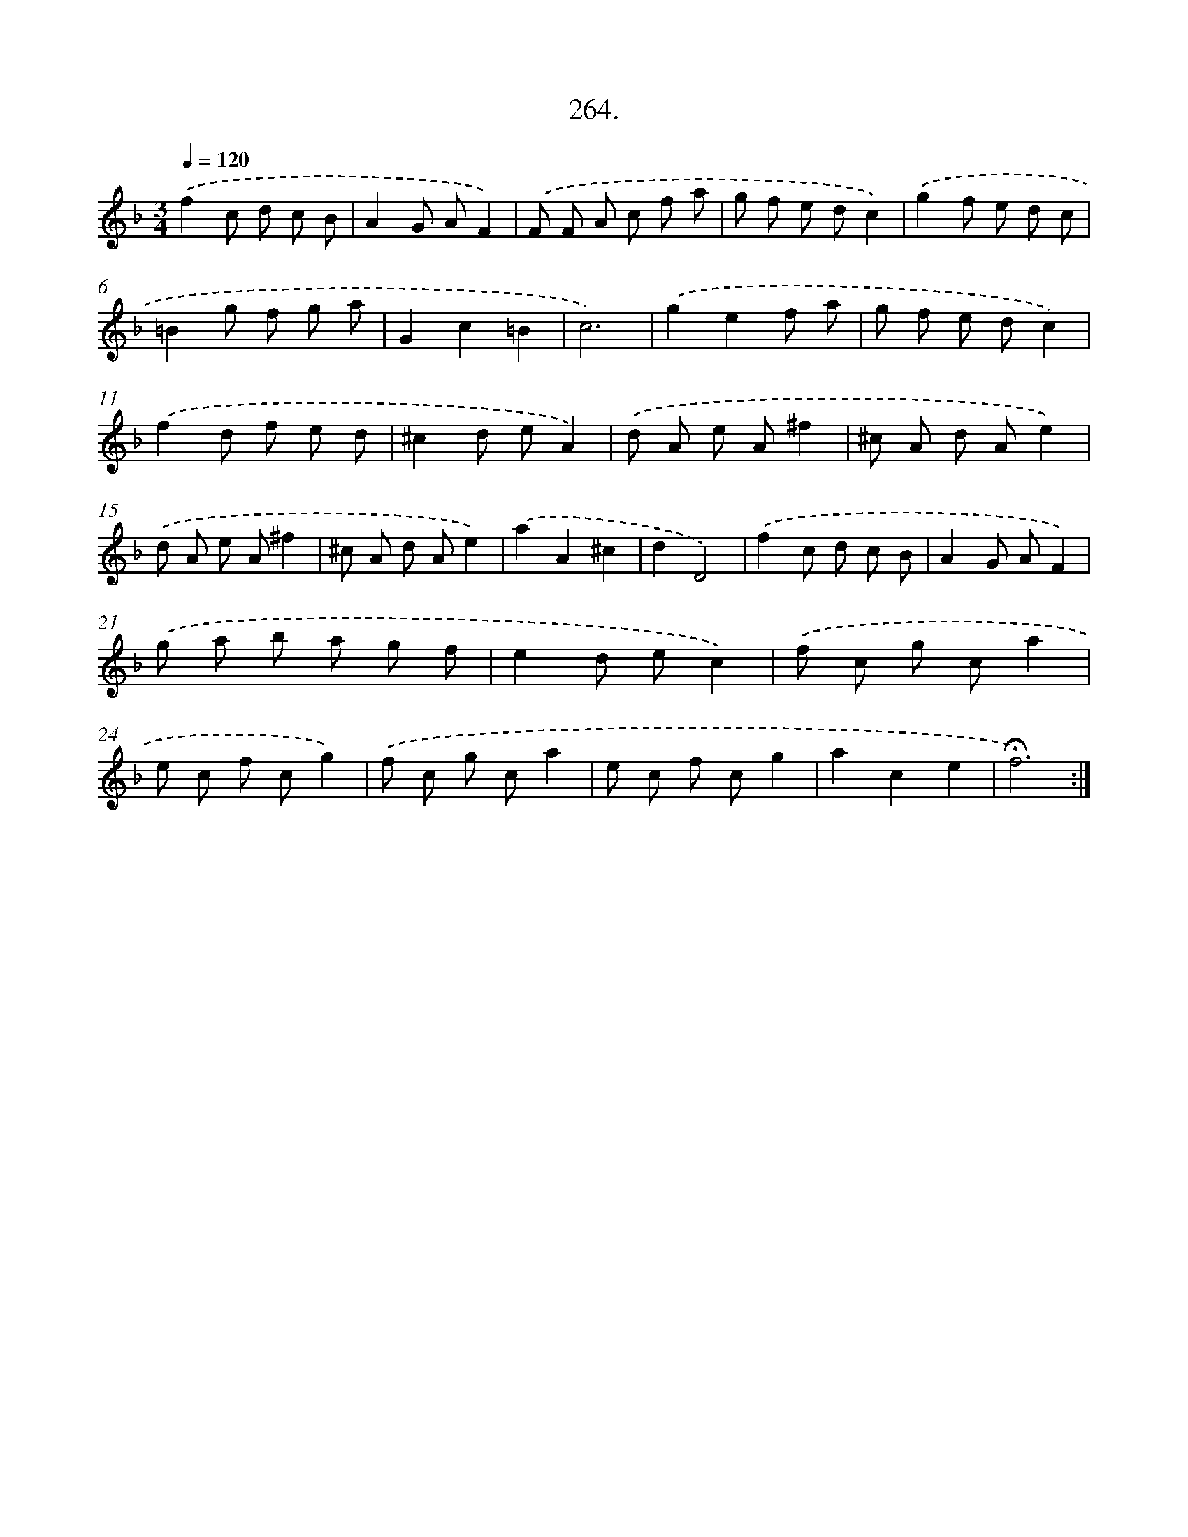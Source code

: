 X: 14281
T: 264.
%%abc-version 2.0
%%abcx-abcm2ps-target-version 5.9.1 (29 Sep 2008)
%%abc-creator hum2abc beta
%%abcx-conversion-date 2018/11/01 14:37:42
%%humdrum-veritas 3012222828
%%humdrum-veritas-data 328158107
%%continueall 1
%%barnumbers 0
L: 1/8
M: 3/4
Q: 1/4=120
K: F clef=treble
.('f2c d c B |
A2G AF2) |
.('F F A c f a |
g f e dc2) |
.('g2f e d c |
=B2g f g a |
G2c2=B2 |
c6) |
.('g2e2f a |
g f e dc2) |
.('f2d f e d |
^c2d eA2) |
.('d A e A^f2 |
^c A d Ae2) |
.('d A e A^f2 |
^c A d Ae2) |
.('a2A2^c2 |
d2D4) |
.('f2c d c B |
A2G AF2) |
.('g a b a g f |
e2d ec2) |
.('f c g ca2 |
e c f cg2) |
.('f c g ca2 |
e c f cg2 |
a2c2e2 |
!fermata!f6) :|]
